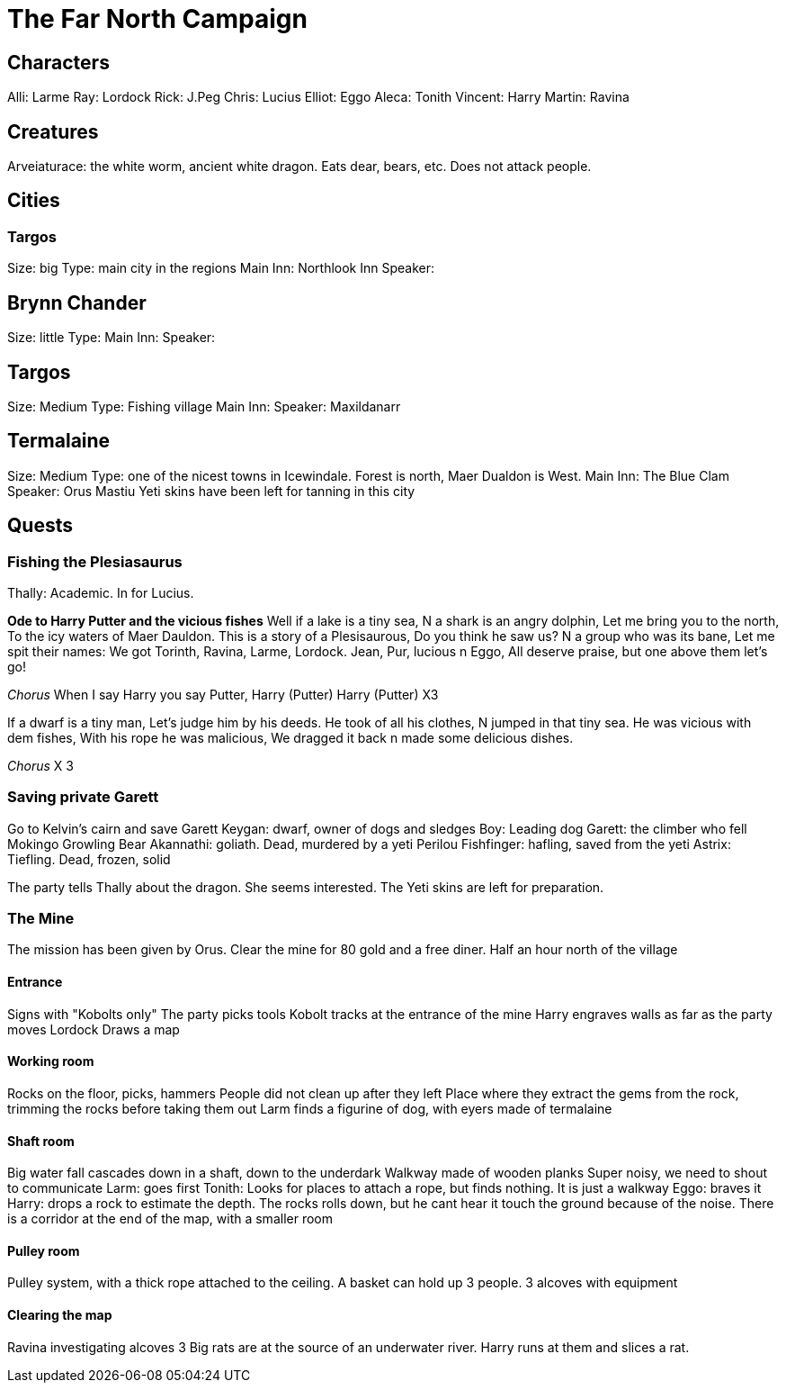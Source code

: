 = The Far North Campaign
:atoc:

== Characters
Alli: Larme
Ray: Lordock
Rick: J.Peg
Chris: Lucius
Elliot: Eggo
Aleca: Tonith
Vincent: Harry
Martin: Ravina

== Creatures
Arveiaturace: the white worm, ancient white dragon. Eats dear, bears, etc. Does not attack people.

== Cities
=== Targos
Size: big
Type: main city in the regions
Main Inn: Northlook Inn
Speaker:

== Brynn Chander
Size: little
Type:
Main Inn:
Speaker:

== Targos
Size: Medium
Type: Fishing village
Main Inn:
Speaker: Maxildanarr

== Termalaine
Size: Medium
Type: one of the nicest towns in Icewindale. Forest is north, Maer Dualdon is West.
Main Inn: The Blue Clam
Speaker: Orus Mastiu
Yeti skins have been left for tanning in this city

== Quests
=== Fishing the Plesiasaurus
Thally: Academic. In for Lucius.

*Ode to Harry Putter and the vicious fishes*
Well if a lake is a tiny sea,
N a shark is an angry dolphin,
Let me bring you to the north,
To the icy waters of Maer Dauldon.
This is a story of a Plesisaurous,
Do you think he saw us?
N a group who was its bane,
Let me spit their names:
We got Torinth, Ravina, Larme, Lordock.
Jean, Pur, lucious n Eggo,
All deserve praise, but one above them let's go!

_Chorus_
When I say Harry you say Putter,
Harry (Putter) Harry (Putter) X3

If a dwarf is a tiny man,
Let's judge him by his deeds.
He took of all his clothes,
N jumped in that tiny sea.
He was vicious with dem fishes, 
With his rope he was malicious, 
We dragged it back n made some delicious dishes.

_Chorus_ X 3


=== Saving private Garett
Go to Kelvin's cairn and save Garett
Keygan: dwarf, owner of dogs and sledges
Boy: Leading dog
Garett: the climber who fell
Mokingo Growling Bear Akannathi: goliath. Dead, murdered by a yeti
Perilou Fishfinger: hafling, saved from the yeti
Astrix: Tiefling. Dead, frozen, solid

The party tells Thally about the dragon. She seems interested. The Yeti skins are left for preparation.

=== The Mine
The mission has been given by Orus.
Clear the mine for 80 gold and a free diner. Half an hour north of the village

==== Entrance
Signs with "Kobolts only"
The party picks tools
Kobolt tracks at the entrance of the mine
Harry engraves walls as far as the party moves
Lordock Draws a map

==== Working room
Rocks on the floor, picks, hammers
People did not clean up after they left
Place where they extract the gems from the rock, trimming the rocks before taking them out
Larm finds a figurine of dog, with eyers made of termalaine

==== Shaft room
Big water fall cascades down in a shaft, down to the underdark
Walkway made of wooden planks
Super noisy, we need to shout to communicate
Larm: goes first
Tonith: Looks for places to attach a rope, but finds nothing. It is just a walkway
Eggo: braves it
Harry: drops a rock to estimate the depth. The rocks rolls down, but he cant hear it touch the ground because of the noise.
There is a corridor at the end of the map, with a smaller room

==== Pulley room
Pulley system, with a thick rope attached to the ceiling. A basket can hold up 3 people. 3 alcoves with equipment

==== Clearing the map
Ravina investigating alcoves
3 Big rats are at the source of an underwater river.
Harry runs at them and slices a rat.













